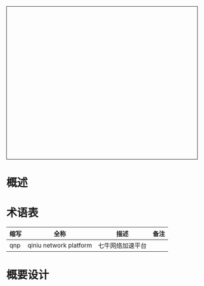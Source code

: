#+TITLE: 
#+STYLE: <link rel="stylesheet" type="text/css" href="~/.emacs.d/style/style.css" />
#+OPTIONS: ^:{} H:5 toc:5 \n:t
#+html: <div style="height:400px;overflow:auto;border-style:solid;border-width:1px">
#+html: </div>

* 概述

* 术语表
  | 缩写 | 全称                   | 描述             | 备注 |
  |------+------------------------+------------------+------|
  | qnp  | qiniu network platform | 七牛网络加速平台 |      |

* 概要设计

  [[file:qans实现块图.png]] 
[[http://7xqi7h.com1.z0.glb.clouddn.com/21vianet_2016_comference_1.jpg]]
